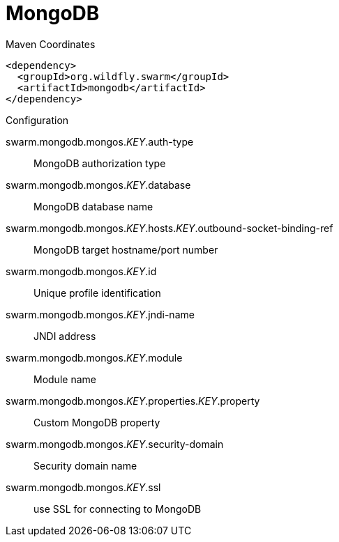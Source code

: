 = MongoDB


.Maven Coordinates
[source,xml]
----
<dependency>
  <groupId>org.wildfly.swarm</groupId>
  <artifactId>mongodb</artifactId>
</dependency>
----

.Configuration

swarm.mongodb.mongos._KEY_.auth-type:: 
MongoDB authorization type

swarm.mongodb.mongos._KEY_.database:: 
MongoDB database name

swarm.mongodb.mongos._KEY_.hosts._KEY_.outbound-socket-binding-ref:: 
MongoDB target hostname/port number

swarm.mongodb.mongos._KEY_.id:: 
Unique profile identification

swarm.mongodb.mongos._KEY_.jndi-name:: 
JNDI address

swarm.mongodb.mongos._KEY_.module:: 
Module name

swarm.mongodb.mongos._KEY_.properties._KEY_.property:: 
Custom MongoDB property

swarm.mongodb.mongos._KEY_.security-domain:: 
Security domain name

swarm.mongodb.mongos._KEY_.ssl:: 
use SSL for connecting to MongoDB


